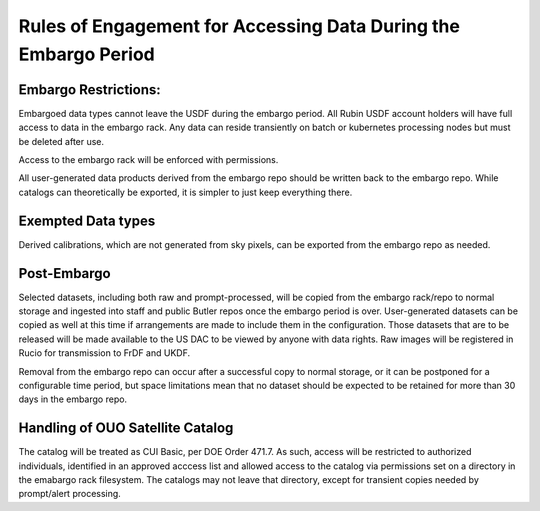 ################################################################
Rules of Engagement for Accessing Data During the Embargo Period
################################################################


.. abstract::

   Data must be embargoed after arriving at the USDF - for 30 days in commissioning and 80 hrs in Survey Operations. Alert Processing will not record vetoed streaks. What rules will we impose on accessing data during that period?

Embargo Restrictions:
=====================

Embargoed data types cannot leave the USDF during the embargo period. All Rubin USDF account holders will have full access to data in the embargo rack. Any data can reside transiently on batch or kubernetes processing nodes but must be deleted after use.

Access to the embargo rack will be enforced with permissions.

All user-generated data products derived from the embargo repo should be written back to the embargo repo.  While catalogs can theoretically be exported, it is simpler to just keep everything there.

Exempted Data types
===================

Derived calibrations, which are not generated from sky pixels, can be exported from the embargo repo as needed.

Post-Embargo
============

Selected datasets, including both raw and prompt-processed, will be copied from the embargo rack/repo to normal storage and ingested into staff and public Butler repos once the embargo period is over.  User-generated datasets can be copied as well at this time if arrangements are made to include them in the configuration.  Those datasets that are to be released will be made available to the US DAC to be viewed by anyone with data rights.  Raw images will be registered in Rucio for transmission to FrDF and UKDF.

Removal from the embargo repo can occur after a successful copy to normal storage, or it can be postponed for a configurable time period, but space limitations mean that no dataset should be expected to be retained for more than 30 days in the embargo repo.

Handling of OUO Satellite Catalog
=================================

The catalog will be treated as CUI Basic, per DOE Order 471.7. As such, access will be restricted to authorized individuals, identified in an approved acccess list and allowed access to the catalog via permissions set on a directory in the emabargo rack filesystem. The catalogs may not leave that directory, except for transient copies needed by prompt/alert processing.
